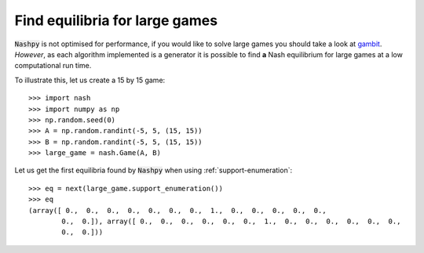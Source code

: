Find equilibria for large games
===============================

:code:`Nashpy` is not optimised for performance, if you would like to solve
large games you should take a look at
`gambit <https://github.com/gambitproject/gambit>`_. *However*, as each
algorithm implemented is a generator it is possible to find **a** Nash
equilibrium for large games at a low computational run time.

To illustrate this, let us create a 15 by 15 game::

    >>> import nash
    >>> import numpy as np
    >>> np.random.seed(0)
    >>> A = np.random.randint(-5, 5, (15, 15))
    >>> B = np.random.randint(-5, 5, (15, 15))
    >>> large_game = nash.Game(A, B)

Let us get the first equilibria found by :code:`Nashpy` when using
:ref:`support-enumeration`::

    >>> eq = next(large_game.support_enumeration())
    >>> eq
    (array([ 0.,  0.,  0.,  0.,  0.,  0.,  0.,  1.,  0.,  0.,  0.,  0.,  0.,
            0.,  0.]), array([ 0.,  0.,  0.,  0.,  0.,  0.,  1.,  0.,  0.,  0.,  0.,  0.,  0.,
            0.,  0.]))
